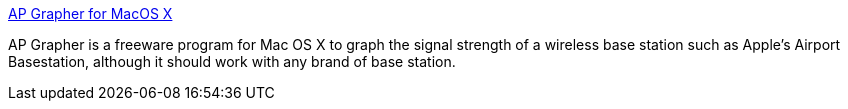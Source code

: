 :jbake-type: post
:jbake-status: published
:jbake-title: AP Grapher for MacOS X
:jbake-tags: software,freeware,macosx,réseau,wifi,grapher,_mois_avr.,_année_2005
:jbake-date: 2005-04-27
:jbake-depth: ../
:jbake-uri: shaarli/1114614136000.adoc
:jbake-source: https://nicolas-delsaux.hd.free.fr/Shaarli?searchterm=http%3A%2F%2Fwww.chimoosoft.com%2Fapgrapher.html&searchtags=software+freeware+macosx+r%C3%A9seau+wifi+grapher+_mois_avr.+_ann%C3%A9e_2005
:jbake-style: shaarli

http://www.chimoosoft.com/apgrapher.html[AP Grapher for MacOS X]

AP Grapher is a freeware program for Mac OS X to graph the signal strength of a wireless base station such as Apple's Airport Basestation, although it should work with any brand of base station.
